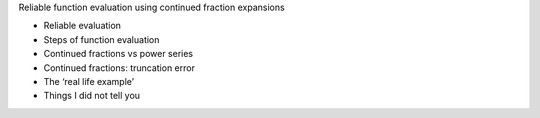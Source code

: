 .. title: Reliable function evaluation using continued fraction expansions
.. slug: node-147
.. date: 2010-12-13 16:23:01
.. tags: cant
.. link:
.. description: 
.. type: text

Reliable function evaluation using continued fraction expansions


-  Reliable evaluation
-  Steps of function evaluation
-  Continued fractions vs power series
-  Continued fractions: truncation error
-  The ‘real life example’
-  Things I did not tell you

